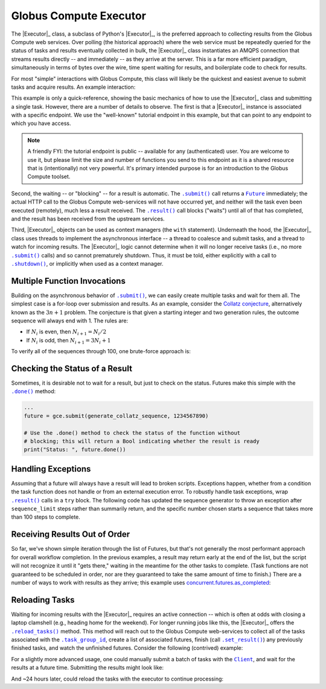 Globus Compute Executor
==============

The |Executor|_ class, a subclass of Python's |Executor|_, is the
preferred approach to collecting results from the Globus Compute web services.  Over
polling (the historical approach) where the web service must be repeatedly
queried for the status of tasks and results eventually collected in bulk, the
|Executor|_ class instantiates an AMQPS connection that streams results
directly -- and immediately -- as they arrive at the server.  This is a far
more efficient paradigm, simultaneously in terms of bytes over the wire, time
spent waiting for results, and boilerplate code to check for results.

For most "simple" interactions with Globus Compute, this class will likely be the
quickest and easiest avenue to submit tasks and acquire results.  An
example interaction:

.. code-block:: python
    :caption: globus_compute_executor_basic_example.py

    from globus_compute_sdk import Executor

    def double(x):
        return x * 2

    tutorial_endpoint_id = '4b116d3c-1703-4f8f-9f6f-39921e5864df'
    with Executor(endpoint_id=tutorial_endpoint_id) as gce:
        fut = gce.submit(double, 7)

        print(fut.result())

This example is only a quick-reference, showing the basic mechanics of how to
use the |Executor|_ class and submitting a single task.  However, there
are a number of details to observe.  The first is that a |Executor|_
instance is associated with a specific endpoint.  We use the "well-known"
tutorial endpoint in this example, but that can point to any endpoint to which
you have access.

.. note::
    A friendly FYI: the tutorial endpoint is public -- available for any
    (authenticated) user.  You are welcome to use it, but please limit the size
    and number of functions you send to this endpoint as it is a shared
    resource that is (intentionally) not very powerful.  It's primary intended
    purpose is for an introduction to the Globus Compute toolset.

Second, the waiting -- or "blocking" -- for a result is automatic.  The
|.submit()|_ call returns a |Future|_ immediately; the actual HTTP call to the
Globus Compute web-services will not have occurred yet, and neither will the task even
been executed (remotely), much less a result received.  The |.result()|_ call
blocks ("waits") until all of that has completed, and the result has been
received from the upstream services.

Third, |Executor|_ objects can be used as context managers (the ``with``
statement).  Underneath the hood, the |Executor|_ class uses threads to
implement the asynchronous interface -- a thread to coalesce and submit tasks,
and a thread to watch for incoming results.  The |Executor|_ logic cannot
determine when it will no longer receive tasks (i.e., no more |.submit()|_
calls) and so cannot prematurely shutdown.  Thus, it must be told, either
explicitly with a call to |.shutdown()|_, or implicitly when used as a context
manager.

Multiple Function Invocations
-----------------------------

Building on the asynchronous behavior of |.submit()|_, we can easily create
multiple tasks and wait for them all.  The simplest case is a for-loop over
submission and results.  As an example, consider the `Collatz conjecture`_,
alternatively known as the :math:`3n + 1` problem.  The conjecture is that
given a starting integer and two generation rules, the outcome sequence will
always end with 1.  The rules are:

- If :math:`N_i` is even, then :math:`N_{i+1} = N_i / 2`
- If :math:`N_i` is odd, then :math:`N_{i+1} = 3 N_i + 1`

To verify all of the sequences through 100, one brute-force approach is:

.. code-block:: python
    :caption: globus_compute_executor_collatz.py

    from globus_compute_sdk import Executor

    def generate_collatz_sequence(N: int, sequence_limit = 10_000):
        seq = [N]
        while N != 1 and len(seq) < sequence_limit:
            if N % 2:
                N = 3 * N + 1
            else:
                N //= 2  # okay because guaranteed integer result
            seq.append(N)
        return seq

    ep_id = "<your_endpoint_id>"

    generate_from = 1
    generate_through = 100
    futs, results, disproof_candidates = [], [], []
    with Executor(endpoint_id=ep_id) as gce:
        for n in range(generate_from, generate_through + 1):
            futs.append(gce.submit(generate_collatz_sequence, n))
        print("Tasks all submitted; waiting for results")

    # The futures were appended to the `futs` list in order, so one could wait
    # for each result in turn to get a submission-ordered set of results:
    for f in futs:
        r = f.result()
        results.append(r)
        if r[-1] != 1:
            # of course, given the conjecture, we don't expect this branch
            disproof_candidates.append(r[0])

    print(f"All sequences generated (from {generate_from} to {generate_through})")
    for res in results:
        print(res)

    if disproof_candidates:
        print("Possible conjecture disproving integers:", disproof_candidates)

Checking the Status of a Result
-------------------------------

Sometimes, it is desirable not to wait for a result, but just to check on the
status.  Futures make this simple with the |.done()|_ method:

.. code-block:: python

    ...
    future = gce.submit(generate_collatz_sequence, 1234567890)

    # Use the .done() method to check the status of the function without
    # blocking; this will return a Bool indicating whether the result is ready
    print("Status: ", future.done())


Handling Exceptions
-------------------

Assuming that a future will always have a result will lead to broken scripts.
Exceptions happen, whether from a condition the task function does not handle
or from an external execution error.  To robustly handle task exceptions, wrap
|.result()|_ calls in a ``try`` block.  The following code has updated the
sequence generator to throw an exception after ``sequence_limit`` steps rather
than summarily return, and the specific number chosen starts a sequence that
takes more than 100 steps to complete.

.. code-block:: python
    :caption: globus_compute_executor_handle_result_exceptions.py

    from globus_compute_sdk import Executor

    def generate_collatz_sequence(N: int, sequence_limit=100):
        seq = [N]
        while N != 1 and len(seq) < sequence_limit:
            if N % 2:
                N = 3 * N + 1
            else:
                N //= 2  # okay because guaranteed integer result
            seq.append(N)
        if N != 1:
            raise ValueError(f"Sequence not terminated in {sequence_limit} steps")
        return seq

    with Executor(endpoint_id=ep_id) as gce:
        future = gce.submit(generate_collatz_sequence, 1234567890)

    try:
        print(future.result())
    except Exception as exc:
        print(f"Oh no!  The task raised an exception: {exc})


Receiving Results Out of Order
------------------------------

So far, we've shown simple iteration through the list of Futures, but that's
not generally the most performant approach for overall workflow completion.
In the previous examples, a result may return early at the end of the list, but
the script will not recognize it until it "gets there," waiting in the meantime
for the other tasks to complete.  (Task functions are not guaranteed to be
scheduled in order, nor are they guaranteed to take the same amount of time to
finish.)  There are a number of ways to work with results as they arrive; this
example uses `concurrent.futures.as_completed`_:

.. code-block:: python
    :caption: globus_compute_executor_results_as_arrived.py

    import concurrent.futures

    def double(x):
        return f"{x} -> {x * 2}"

    def slow_double(x):
        import random, time
        time.sleep(x * random.random())
        return f"{x} -> {x * 2}"

    with Executor(endpoint_id=endpoint_id) as gce:
        futs = [gce.submit(double, i) for i in range(10)]

        # The futures were appended to the `futs` list in order, so one could
        # wait for each result in turn to get an ordered set:
        print("Results:", [f.result() for f in futs])

        # But often acting on the results *as they arrive* is more desirable
        # as results are NOT guaranteed to arrive in the order they were
        # submitted.
        #
        # NOTA BENE: handling results "as they arrive" must happen before the
        # executor is shutdown.  Since this executor was used in a `with`
        # statement, then to stream results, we must *stay* within the `with`
        # statement.  Otherwise, at the unindent, `.shutdown()` will be
        # implicitly invoked (with default arguments) and the script will not
        # continue until *all* of the futures complete.
        futs = [fx.submit(slow_double, i) for i in range(10, 20)]
        for f in concurrent.futures.as_completed(futs):
            print("Received:", f.result())

Reloading Tasks
---------------
Waiting for incoming results with the |Executor|_ requires an active
connection -- which is often at odds with closing a laptop clamshell (e.g.,
heading home for the weekend).  For longer running jobs like this, the
|Executor|_ offers the |.reload_tasks()|_ method.  This method will reach
out to the Globus Compute web-services to collect all of the tasks associated with the
|.task_group_id|_, create a list of associated futures, finish
(call |.set_result()|_) any previously finished tasks, and watch the unfinished
futures.  Consider the following (contrived) example:

.. code-block:: python
    :caption: globus_compute_executor_reload_tasks.py

    # execute initially as:
    # $ python globus_compute_executor_reload_tasks.py
    #  ... this Task Group ID: <TG_UUID_STR>
    #  ...
    # Then run with the Task Group ID as an argument:
    # $ python globus_compute_executor_reload_tasks.py <TG_UUID_STR>

    import os, signal, sys, time, typing as t
    from globus_compute_sdk import Executor
    from globus_compute_sdk.sdk.executor import ComputeFuture

    task_group_id = sys.argv[1] if len(sys.argv) > 1 else None

    def task_kernel(num):
        return f"your Globus Compute logic result, from task: {num}"

    ep_id = "<YOUR_ENDPOINT_UUID>"
    with Executor(endpoint_id=ep_id) as gce:
        futures: t.Iterable[ComputeFuture]
        if task_group_id:
            print(f"Reloading tasks from Task Group ID: {task_group_id}")
            gce.task_group_id = task_group_id
            futures = gce.reload_tasks()

        else:
            # Save the task_group_id somewhere.  Perhaps in a file, or less
            # robustly "as mere text" on your console:
            print(
                "New session; creating Globus Compute tasks; if this script dies, rehydrate"
                f" futures with this Task Group ID: {gce.task_group_id}"
            )
            num_tasks = 5
            futures = [gce.submit(task_kernel, i + 1) for i in range(num_tasks)]

            # Ensure all tasks have been sent upstream ...
            while gce.task_count_submitted < num_tasks:
                time.sleep(1)
                print(f"Tasks submitted upstream: {gce.task_count_submitted}")

            # ... before script death for [silly reason; did you lose power!?]
            bname = sys.argv[0]
            if sys.argv[0] != sys.orig_argv[0]:
                bname = f"{sys.orig_argv[0]} {bname}"

            print("Simulating unexpected process death!  Now reload the session")
            print("by rerunning this script with the task_group_id:\n")
            print(f"  {bname} {gce.task_group_id}\n")
            os.kill(os.getpid(), signal.SIGKILL)
            exit(1)  # In case KILL takes split-second to process

    # Get results:
    results, exceptions = [], []
    for f in futures:
        try:
            results.append(f.result(timeout=10))
        except Exception as exc:
            exceptions.append(exc)
    print("Results:\n ", "\n  ".join(results))

For a slightly more advanced usage, one could manually submit a batch of tasks
with the |Client|_, and wait for the results at a future time.  Submitting
the results might look like:

.. code-block:: python
    :caption: globus_compute_client_submit_batch.py

    from globus_compute_sdk import Client

    def expensive_task(task_arg):
        import time
        time.sleep(3600 * 24)  # 24 hours
        return "All done!"

    ep_id = "<endpoint_id>"
    gcc = Client()

    print(f"Task Group ID for later reloading: {gcc.session_task_group_id}")
    fn_id = gcc.register_function(expensive_task)
    batch = gcc.create_batch()
    for task_i in range(10):
        batch.add(fn_id, ep_id, args=(task_i,))
    gcc.batch_run(batch)

And ~24 hours later, could reload the tasks with the executor to continue
processing:

.. code-block:: python
    :caption: globus_compute_executor_reload_batch.py

    from globus_compute_sdk import Executor

    ep_id = "<endpoint_id>"
    tg_id = "Saved task group id from 'yesterday'"
    with Executor(endpoint_id=ep_id, task_group_id=tg_id) as gce:
        futures = gce.reload_tasks()
        for f in concurrent.futures.as_completed(futs):
            print("Received:", f.result())


.. |Client| replace:: ``Client``
.. _Client: reference/client.html
.. |Executor| replace:: ``Executor``
.. _Executor: reference/executor.html
.. |Future| replace:: ``Future``
.. _Future: https://docs.python.org/3/library/concurrent.futures.html#future-objects
.. |Executor| replace:: ``Executor``
.. _Executor: https://docs.python.org/3/library/concurrent.futures.html#executor-objects
.. |.shutdown()| replace:: ``.shutdown()``
.. _.shutdown(): reference/executor.html#globus_compute_sdk.Executor.shutdown
.. |.submit()| replace:: ``.submit()``
.. _.submit(): reference/executor.html#globus_compute_sdk.Executor.submit
.. |.result()| replace:: ``.result()``
.. _.result(): https://docs.python.org/3/library/concurrent.futures.html#concurrent.futures.Future.result
.. |.done()| replace:: ``.done()``
.. _.done(): https://docs.python.org/3/library/concurrent.futures.html#concurrent.futures.Future.done
.. |.set_result()| replace:: ``.set_result()``
.. _.set_result(): https://docs.python.org/3/library/concurrent.futures.html#concurrent.futures.Future.set_result
.. |.reload_tasks()| replace:: ``.reload_tasks()``
.. _.reload_tasks(): reference/executor.html#globus_compute_sdk.Executor.reload_tasks
.. |.task_group_id| replace:: ``.task_group_id``
.. _.task_group_id: reference/executor.html#globus_compute_sdk.Executor.task_group_id
.. _Collatz conjecture: https://en.wikipedia.org/wiki/Collatz_conjecture
.. _concurrent.futures.as_completed: https://docs.python.org/3/library/concurrent.futures.html#concurrent.futures.as_completed
